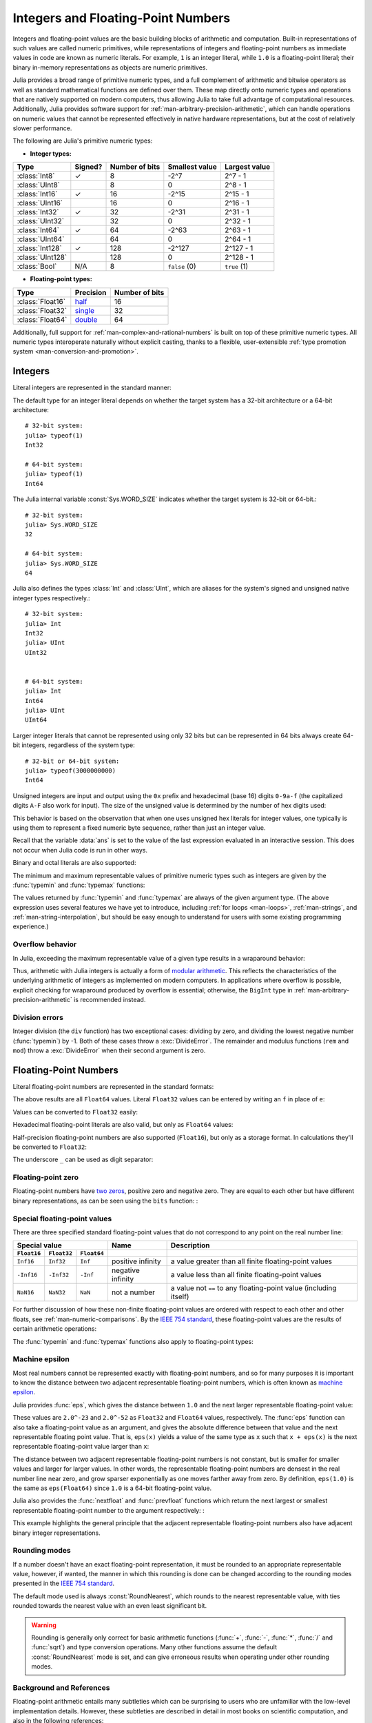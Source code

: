 .. 
  .. _man-integers-and-floating-point-numbers:

  .. currentmodule:: Base

  *************************************
   Integers and Floating-Point Numbers
  *************************************

  Integers and floating-point values are the basic building blocks of
  arithmetic and computation. Built-in representations of such values are
  called numeric primitives, while representations of integers and
  floating-point numbers as immediate values in code are known as numeric
  literals. For example, ``1`` is an integer literal, while ``1.0`` is a
  floating-point literal; their binary in-memory representations as
  objects are numeric primitives.

  Julia provides a broad range of primitive numeric types, and a full complement
  of arithmetic and bitwise operators as well as standard mathematical functions
  are defined over them. These map directly onto numeric types and operations
  that are natively supported on modern computers, thus allowing Julia to take
  full advantage of computational resources. Additionally, Julia provides
  software support for :ref:`man-arbitrary-precision-arithmetic`, which can
  handle operations on numeric values that cannot be represented effectively in
  native hardware representations, but at the cost of relatively slower
  performance.

  The following are Julia's primitive numeric types:

  -  **Integer types:**

  ================  =======  ==============  ============== ==================
  Type              Signed?  Number of bits  Smallest value Largest value
  ================  =======  ==============  ============== ==================
  :class:`Int8`        ✓         8            -2^7             2^7 - 1
  :class:`UInt8`                 8             0               2^8 - 1
  :class:`Int16`       ✓         16           -2^15            2^15 - 1
  :class:`UInt16`                16            0               2^16 - 1
  :class:`Int32`       ✓         32           -2^31            2^31 - 1
  :class:`UInt32`                32            0               2^32 - 1
  :class:`Int64`       ✓         64           -2^63            2^63 - 1
  :class:`UInt64`                64            0               2^64 - 1
  :class:`Int128`      ✓         128           -2^127          2^127 - 1
  :class:`UInt128`               128           0               2^128 - 1
  :class:`Bool`       N/A        8           ``false`` (0)  ``true`` (1)
  ================  =======  ==============  ============== ==================

  -  **Floating-point types:**

  ================ ========= ==============
  Type             Precision Number of bits
  ================ ========= ==============
  :class:`Float16` half_          16
  :class:`Float32` single_        32
  :class:`Float64` double_        64
  ================ ========= ==============

  .. _half: https://en.wikipedia.org/wiki/Half-precision_floating-point_format
  .. _single: https://en.wikipedia.org/wiki/Single_precision_floating-point_format
  .. _double: https://en.wikipedia.org/wiki/Double_precision_floating-point_format

  Additionally, full support for :ref:`man-complex-and-rational-numbers` is built
  on top of these primitive numeric types. All numeric types interoperate
  naturally without explicit casting, thanks to a flexible, user-extensible
  :ref:`type promotion system <man-conversion-and-promotion>`.

  Integers
  --------

  Literal integers are represented in the standard manner:

  .. doctest::

      julia> 1
      1

      julia> 1234
      1234

  The default type for an integer literal depends on whether the target
  system has a 32-bit architecture or a 64-bit architecture::

      # 32-bit system:
      julia> typeof(1)
      Int32

      # 64-bit system:
      julia> typeof(1)
      Int64

  The Julia internal variable :const:`Sys.WORD_SIZE` indicates whether the target system
  is 32-bit or 64-bit.::

      # 32-bit system:
      julia> Sys.WORD_SIZE
      32

      # 64-bit system:
      julia> Sys.WORD_SIZE
      64

  Julia also defines the types :class:`Int` and :class:`UInt`, which are aliases for the
  system's signed and unsigned native integer types respectively.::

      # 32-bit system:
      julia> Int
      Int32
      julia> UInt
      UInt32


      # 64-bit system:
      julia> Int
      Int64
      julia> UInt
      UInt64

  Larger integer literals that cannot be represented using only 32 bits
  but can be represented in 64 bits always create 64-bit integers,
  regardless of the system type::

      # 32-bit or 64-bit system:
      julia> typeof(3000000000)
      Int64

  Unsigned integers are input and output using the ``0x`` prefix and hexadecimal
  (base 16) digits ``0-9a-f`` (the capitalized digits ``A-F`` also work for input).
  The size of the unsigned value is determined by the number of hex digits used:

  .. doctest::

      julia> 0x1
      0x01

      julia> typeof(ans)
      UInt8

      julia> 0x123
      0x0123

      julia> typeof(ans)
      UInt16

      julia> 0x1234567
      0x01234567

      julia> typeof(ans)
      UInt32

      julia> 0x123456789abcdef
      0x0123456789abcdef

      julia> typeof(ans)
      UInt64

  This behavior is based on the observation that when one uses unsigned
  hex literals for integer values, one typically is using them to
  represent a fixed numeric byte sequence, rather than just an integer
  value.

  Recall that the variable :data:`ans` is set to the value of the last expression
  evaluated in an interactive session. This does not occur when Julia code is
  run in other ways.

  Binary and octal literals are also supported:

  .. doctest::

      julia> 0b10
      0x02

      julia> typeof(ans)
      UInt8

      julia> 0o10
      0x08

      julia> typeof(ans)
      UInt8

  The minimum and maximum representable values of primitive numeric types
  such as integers are given by the :func:`typemin` and :func:`typemax` functions:

  .. doctest::

      julia> (typemin(Int32), typemax(Int32))
      (-2147483648,2147483647)

      julia> for T in [Int8,Int16,Int32,Int64,Int128,UInt8,UInt16,UInt32,UInt64,UInt128]
               println("$(lpad(T,7)): [$(typemin(T)),$(typemax(T))]")
             end
         Int8: [-128,127]
        Int16: [-32768,32767]
        Int32: [-2147483648,2147483647]
        Int64: [-9223372036854775808,9223372036854775807]
       Int128: [-170141183460469231731687303715884105728,170141183460469231731687303715884105727]
        UInt8: [0,255]
       UInt16: [0,65535]
       UInt32: [0,4294967295]
       UInt64: [0,18446744073709551615]
      UInt128: [0,340282366920938463463374607431768211455]

  The values returned by :func:`typemin` and :func:`typemax` are always of the
  given argument type. (The above expression uses several features we have
  yet to introduce, including :ref:`for loops <man-loops>`,
  :ref:`man-strings`, and :ref:`man-string-interpolation`,
  but should be easy enough to understand for users with some existing
  programming experience.)


  Overflow behavior
  ~~~~~~~~~~~~~~~~~

  In Julia, exceeding the maximum representable value of a given type results in
  a wraparound behavior:

  .. doctest::

      julia> x = typemax(Int64)
      9223372036854775807

      julia> x + 1
      -9223372036854775808

      julia> x + 1 == typemin(Int64)
      true

  Thus, arithmetic with Julia integers is actually a form of `modular arithmetic
  <https://en.wikipedia.org/wiki/Modular_arithmetic>`_. This reflects the
  characteristics of the underlying arithmetic of integers as implemented on
  modern computers. In applications where overflow is possible, explicit checking
  for wraparound produced by overflow is essential; otherwise, the ``BigInt`` type
  in :ref:`man-arbitrary-precision-arithmetic` is recommended instead.

  Division errors
  ~~~~~~~~~~~~~~~

  Integer division (the ``div`` function) has two exceptional cases: dividing by
  zero, and dividing the lowest negative number (:func:`typemin`) by -1. Both of
  these cases throw a :exc:`DivideError`. The remainder and modulus functions
  (``rem`` and ``mod``) throw a :exc:`DivideError` when their second argument is
  zero.

  Floating-Point Numbers
  ----------------------

  Literal floating-point numbers are represented in the standard formats:

  .. doctest::

      julia> 1.0
      1.0

      julia> 1.
      1.0

      julia> 0.5
      0.5

      julia> .5
      0.5

      julia> -1.23
      -1.23

      julia> 1e10
      1.0e10

      julia> 2.5e-4
      0.00025

  The above results are all ``Float64`` values. Literal ``Float32`` values can
  be entered by writing an ``f`` in place of ``e``:

  .. doctest::

      julia> 0.5f0
      0.5f0

      julia> typeof(ans)
      Float32

      julia> 2.5f-4
      0.00025f0

  Values can be converted to ``Float32`` easily:

  .. doctest::

      julia> Float32(-1.5)
      -1.5f0

      julia> typeof(ans)
      Float32

  Hexadecimal floating-point literals are also valid, but only as ``Float64`` values:

  .. doctest::

      julia> 0x1p0
      1.0

      julia> 0x1.8p3
      12.0

      julia> 0x.4p-1
      0.125

      julia> typeof(ans)
      Float64

  Half-precision floating-point numbers are also supported (``Float16``), but
  only as a storage format. In calculations they'll be converted to ``Float32``:

  .. doctest::

      julia> sizeof(Float16(4.))
      2

      julia> 2*Float16(4.)
      Float16(8.0)

  The underscore ``_`` can be used as digit separator:

  .. doctest::

      julia> 10_000, 0.000_000_005, 0xdead_beef, 0b1011_0010
      (10000,5.0e-9,0xdeadbeef,0xb2)

  Floating-point zero
  ~~~~~~~~~~~~~~~~~~~

  Floating-point numbers have `two zeros
  <https://en.wikipedia.org/wiki/Signed_zero>`_, positive zero and negative zero.
  They are equal to each other but have different binary representations, as can
  be seen using the ``bits`` function: :

  .. doctest::

      julia> 0.0 == -0.0
      true

      julia> bits(0.0)
      "0000000000000000000000000000000000000000000000000000000000000000"

      julia> bits(-0.0)
      "1000000000000000000000000000000000000000000000000000000000000000"

  .. _man-special-floats:

  Special floating-point values
  ~~~~~~~~~~~~~~~~~~~~~~~~~~~~~

  There are three specified standard floating-point values that do not
  correspond to any point on the real number line:

  =========== =========== ===========  ================= =================================================================
  Special value                        Name              Description
  -----------------------------------  ----------------- -----------------------------------------------------------------
  ``Float16`` ``Float32`` ``Float64``
  =========== =========== ===========  ================= =================================================================
  ``Inf16``   ``Inf32``    ``Inf``     positive infinity a value greater than all finite floating-point values
  ``-Inf16``  ``-Inf32``   ``-Inf``    negative infinity a value less than all finite floating-point values
  ``NaN16``   ``NaN32``    ``NaN``     not a number      a value not ``==`` to any floating-point value (including itself)
  =========== =========== ===========  ================= =================================================================

  For further discussion of how these non-finite floating-point values are
  ordered with respect to each other and other floats, see
  :ref:`man-numeric-comparisons`. By the
  `IEEE 754 standard <https://en.wikipedia.org/wiki/IEEE_754-2008>`_, these
  floating-point values are the results of certain arithmetic operations:

  .. doctest::

      julia> 1/Inf
      0.0

      julia> 1/0
      Inf

      julia> -5/0
      -Inf

      julia> 0.000001/0
      Inf

      julia> 0/0
      NaN

      julia> 500 + Inf
      Inf

      julia> 500 - Inf
      -Inf

      julia> Inf + Inf
      Inf

      julia> Inf - Inf
      NaN

      julia> Inf * Inf
      Inf

      julia> Inf / Inf
      NaN

      julia> 0 * Inf
      NaN

  The :func:`typemin` and :func:`typemax` functions also apply to floating-point
  types:

  .. doctest::

      julia> (typemin(Float16),typemax(Float16))
      (-Inf16,Inf16)

      julia> (typemin(Float32),typemax(Float32))
      (-Inf32,Inf32)

      julia> (typemin(Float64),typemax(Float64))
      (-Inf,Inf)

  Machine epsilon
  ~~~~~~~~~~~~~~~

  Most real numbers cannot be represented exactly with floating-point numbers,
  and so for many purposes it is important to know the distance between two
  adjacent representable floating-point numbers, which is often known as
  `machine epsilon <https://en.wikipedia.org/wiki/Machine_epsilon>`_.

  Julia provides :func:`eps`, which gives the distance between ``1.0``
  and the next larger representable floating-point value:

  .. doctest::

      julia> eps(Float32)
      1.1920929f-7

      julia> eps(Float64)
      2.220446049250313e-16

      julia> eps() # same as eps(Float64)
      2.220446049250313e-16

  These values are ``2.0^-23`` and ``2.0^-52`` as ``Float32`` and ``Float64``
  values, respectively. The :func:`eps` function can also take a
  floating-point value as an argument, and gives the absolute difference
  between that value and the next representable floating point value. That
  is, ``eps(x)`` yields a value of the same type as ``x`` such that
  ``x + eps(x)`` is the next representable floating-point value larger
  than ``x``:

  .. doctest::

      julia> eps(1.0)
      2.220446049250313e-16

      julia> eps(1000.)
      1.1368683772161603e-13

      julia> eps(1e-27)
      1.793662034335766e-43

      julia> eps(0.0)
      5.0e-324

  The distance between two adjacent representable floating-point numbers is not
  constant, but is smaller for smaller values and larger for larger values. In
  other words, the representable floating-point numbers are densest in the real
  number line near zero, and grow sparser exponentially as one moves farther away
  from zero. By definition, ``eps(1.0)`` is the same as ``eps(Float64)`` since
  ``1.0`` is a 64-bit floating-point value.

  Julia also provides the :func:`nextfloat` and :func:`prevfloat` functions which return
  the next largest or smallest representable floating-point number to the
  argument respectively: :

  .. doctest::

      julia> x = 1.25f0
      1.25f0

      julia> nextfloat(x)
      1.2500001f0

      julia> prevfloat(x)
      1.2499999f0

      julia> bits(prevfloat(x))
      "00111111100111111111111111111111"

      julia> bits(x)
      "00111111101000000000000000000000"

      julia> bits(nextfloat(x))
      "00111111101000000000000000000001"

  This example highlights the general principle that the adjacent representable
  floating-point numbers also have adjacent binary integer representations.

  Rounding modes
  ~~~~~~~~~~~~~~

  If a number doesn't have an exact floating-point representation, it must be
  rounded to an appropriate representable value, however, if wanted, the manner
  in which this rounding is done can be changed according to the rounding modes
  presented in the `IEEE 754 standard <https://en.wikipedia.org/wiki/IEEE_754-2008>`_.

  .. doctest::

      julia> x = 1.1; y = 0.1;

      julia> x + y
      1.2000000000000002

      julia> setrounding(Float64,RoundDown) do
                 x + y
             end
      1.2

  The default mode used is always :const:`RoundNearest`, which rounds to the nearest
  representable value, with ties rounded towards the nearest value with an even
  least significant bit.

  .. warning:: Rounding is generally only correct for basic arithmetic functions
         (:func:`+`, :func:`-`, :func:`*`, :func:`/` and :func:`sqrt`) and
         type conversion operations. Many other functions assume the
         default :const:`RoundNearest` mode is set, and can give erroneous
         results when operating under other rounding modes.

  Background and References
  ~~~~~~~~~~~~~~~~~~~~~~~~~

  Floating-point arithmetic entails many subtleties which can be surprising to
  users who are unfamiliar with the low-level implementation details. However,
  these subtleties are described in detail in most books on scientific
  computation, and also in the following references:

  - The definitive guide to floating point arithmetic is the `IEEE 754-2008
    Standard <http://standards.ieee.org/findstds/standard/754-2008.html>`_;
    however, it is not available for free online.
  - For a brief but lucid presentation of how floating-point numbers are
    represented, see John D. Cook's `article
    <http://www.johndcook.com/blog/2009/04/06/anatomy-of-a-floating-point-number/>`_
    on the subject as well as his `introduction
    <http://www.johndcook.com/blog/2009/04/06/numbers-are-a-leaky-abstraction/>`_
    to some of the issues arising from how this representation differs in
    behavior from the idealized abstraction of real numbers.
  - Also recommended is Bruce Dawson's `series of blog posts on floating-point
    numbers <https://randomascii.wordpress.com/2012/05/20/thats-not-normalthe-performance-of-odd-floats/>`_.
  - For an excellent, in-depth discussion of floating-point numbers and issues of
    numerical accuracy encountered when computing with them, see David Goldberg's
    paper `What Every Computer Scientist Should Know About Floating-Point
    Arithmetic
    <http://citeseerx.ist.psu.edu/viewdoc/download?doi=10.1.1.22.6768&rep=rep1&type=pdf>`_.
  - For even more extensive documentation of the history of, rationale for,
    and issues with floating-point numbers, as well as discussion of many other
    topics in numerical computing, see the `collected writings
    <https://people.eecs.berkeley.edu/~wkahan/>`_ of `William Kahan
    <https://en.wikipedia.org/wiki/William_Kahan>`_, commonly known as the "Father
    of Floating-Point". Of particular interest may be `An Interview with the Old
    Man of Floating-Point
    <https://people.eecs.berkeley.edu/~wkahan/ieee754status/754story.html>`_.

  .. _man-arbitrary-precision-arithmetic:

  Arbitrary Precision Arithmetic
  ------------------------------

  To allow computations with arbitrary-precision integers and floating point numbers,
  Julia wraps the `GNU Multiple Precision Arithmetic Library (GMP) <https://gmplib.org>`_ and the `GNU MPFR Library <http://www.mpfr.org>`_, respectively.
  The :class:`BigInt` and :class:`BigFloat` types are available in Julia for arbitrary precision
  integer and floating point numbers respectively.

  Constructors exist to create these types from primitive numerical types, and
  :func:`parse` can be use to construct them from :class:`AbstractString`\ s.  Once
  created, they participate in arithmetic with all other numeric types thanks to
  Julia's
  :ref:`type promotion and conversion mechanism <man-conversion-and-promotion>`:

  .. doctest::

      julia> BigInt(typemax(Int64)) + 1
      9223372036854775808

      julia> parse(BigInt, "123456789012345678901234567890") + 1
      123456789012345678901234567891

      julia> parse(BigFloat, "1.23456789012345678901")
      1.234567890123456789010000000000000000000000000000000000000000000000000000000004

      julia> BigFloat(2.0^66) / 3
      2.459565876494606882133333333333333333333333333333333333333333333333333333333344e+19

      julia> factorial(BigInt(40))
      815915283247897734345611269596115894272000000000

  However, type promotion between the primitive types above and
  :class:`BigInt`/:class:`BigFloat` is not automatic and must be explicitly stated.

  .. doctest::

      julia> x = typemin(Int64)
      -9223372036854775808

      julia> x = x - 1
      9223372036854775807

      julia> typeof(x)
      Int64

      julia> y = BigInt(typemin(Int64))
      -9223372036854775808

      julia> y = y - 1
      -9223372036854775809

      julia> typeof(y)
      BigInt

  The default precision (in number of bits of the significand) and
  rounding mode of :class:`BigFloat` operations can be changed globally
  by calling :func:`setprecision` and
  :func:`setrounding`, and all further calculations will take
  these changes in account.  Alternatively, the precision or the
  rounding can be changed only within the execution of a particular
  block of code by using the same functions with a ``do`` block:

  .. doctest::

      julia> setrounding(BigFloat, RoundUp) do
             BigFloat(1) + parse(BigFloat, "0.1")
             end
      1.100000000000000000000000000000000000000000000000000000000000000000000000000003

      julia> setrounding(BigFloat, RoundDown) do
             BigFloat(1) + parse(BigFloat, "0.1")
             end
      1.099999999999999999999999999999999999999999999999999999999999999999999999999986

      julia> setprecision(40) do
             BigFloat(1) + parse(BigFloat, "0.1")
             end
      1.1000000000004


  .. _man-numeric-literal-coefficients:

  Numeric Literal Coefficients
  ----------------------------

  To make common numeric formulas and expressions clearer, Julia allows
  variables to be immediately preceded by a numeric literal, implying
  multiplication. This makes writing polynomial expressions much cleaner:

  .. doctest::

      julia> x = 3
      3

      julia> 2x^2 - 3x + 1
      10

      julia> 1.5x^2 - .5x + 1
      13.0

  It also makes writing exponential functions more elegant:

  .. doctest::

      julia> 2^2x
      64

  The precedence of numeric literal coefficients is the same as that of unary
  operators such as negation. So ``2^3x`` is parsed as ``2^(3x)``, and
  ``2x^3`` is parsed as ``2*(x^3)``.

  Numeric literals also work as coefficients to parenthesized
  expressions:

  .. doctest::

      julia> 2(x-1)^2 - 3(x-1) + 1
      3

  Additionally, parenthesized expressions can be used as coefficients to
  variables, implying multiplication of the expression by the variable:

  .. doctest::

      julia> (x-1)x
      6

  Neither juxtaposition of two parenthesized expressions, nor placing a
  variable before a parenthesized expression, however, can be used to
  imply multiplication:

  .. doctest::

      julia> (x-1)(x+1)
      ERROR: MethodError: objects of type Int64 are not callable
      ...

      julia> x(x+1)
      ERROR: MethodError: objects of type Int64 are not callable
      ...

  Both expressions are interpreted as function application: any
  expression that is not a numeric literal, when immediately followed by a
  parenthetical, is interpreted as a function applied to the values in
  parentheses (see :ref:`man-functions` for more about functions).
  Thus, in both of these cases, an error occurs since the left-hand value
  is not a function.

  The above syntactic enhancements significantly reduce the visual noise
  incurred when writing common mathematical formulae. Note that no
  whitespace may come between a numeric literal coefficient and the
  identifier or parenthesized expression which it multiplies.

  Syntax Conflicts
  ~~~~~~~~~~~~~~~~

  Juxtaposed literal coefficient syntax may conflict with two numeric literal
  syntaxes: hexadecimal integer literals and engineering notation for
  floating-point literals. Here are some situations where syntactic
  conflicts arise:

  -  The hexadecimal integer literal expression ``0xff`` could be
     interpreted as the numeric literal ``0`` multiplied by the variable
     ``xff``.
  -  The floating-point literal expression ``1e10`` could be interpreted
     as the numeric literal ``1`` multiplied by the variable ``e10``, and
     similarly with the equivalent ``E`` form.

  In both cases, we resolve the ambiguity in favor of interpretation as a
  numeric literals:

  -  Expressions starting with ``0x`` are always hexadecimal literals.
  -  Expressions starting with a numeric literal followed by ``e`` or
     ``E`` are always floating-point literals.

  Literal zero and one
  --------------------

  Julia provides functions which return literal 0 and 1 corresponding to a
  specified type or the type of a given variable.

  ====================== =====================================================
  Function               Description
  ====================== =====================================================
  :func:`zero(x) <zero>` Literal zero of type ``x`` or type of variable ``x``
  :func:`one(x) <one>`   Literal one of type ``x`` or type of variable ``x``
  ====================== =====================================================

  These functions are useful in :ref:`man-numeric-comparisons` to avoid overhead
  from unnecessary :ref:`type conversion <man-conversion-and-promotion>`.

  Examples:

  .. doctest::

      julia> zero(Float32)
      0.0f0

      julia> zero(1.0)
      0.0

      julia> one(Int32)
      1

      julia> one(BigFloat)
      1.000000000000000000000000000000000000000000000000000000000000000000000000000000
    
..
 .. _man-integers-and-floating-point-numbers:

 .. currentmodule:: Base

*************************************
 Integers and Floating-Point Numbers
*************************************

Integers and floating-point values are the basic building blocks of
arithmetic and computation. Built-in representations of such values are
called numeric primitives, while representations of integers and
floating-point numbers as immediate values in code are known as numeric
literals. For example, ``1`` is an integer literal, while ``1.0`` is a
floating-point literal; their binary in-memory representations as
objects are numeric primitives.

Julia provides a broad range of primitive numeric types, and a full complement
of arithmetic and bitwise operators as well as standard mathematical functions
are defined over them. These map directly onto numeric types and operations
that are natively supported on modern computers, thus allowing Julia to take
full advantage of computational resources. Additionally, Julia provides
software support for :ref:`man-arbitrary-precision-arithmetic`, which can
handle operations on numeric values that cannot be represented effectively in
native hardware representations, but at the cost of relatively slower
performance.

The following are Julia's primitive numeric types:

-  **Integer types:**

================  =======  ==============  ============== ==================
Type              Signed?  Number of bits  Smallest value Largest value
================  =======  ==============  ============== ==================
:class:`Int8`        ✓         8            -2^7             2^7 - 1
:class:`UInt8`                 8             0               2^8 - 1
:class:`Int16`       ✓         16           -2^15            2^15 - 1
:class:`UInt16`                16            0               2^16 - 1
:class:`Int32`       ✓         32           -2^31            2^31 - 1
:class:`UInt32`                32            0               2^32 - 1
:class:`Int64`       ✓         64           -2^63            2^63 - 1
:class:`UInt64`                64            0               2^64 - 1
:class:`Int128`      ✓         128           -2^127          2^127 - 1
:class:`UInt128`               128           0               2^128 - 1
:class:`Bool`       N/A        8           ``false`` (0)  ``true`` (1)
================  =======  ==============  ============== ==================

-  **Floating-point types:**

================ ========= ==============
Type             Precision Number of bits
================ ========= ==============
:class:`Float16` half_          16
:class:`Float32` single_        32
:class:`Float64` double_        64
================ ========= ==============

.. _half: https://en.wikipedia.org/wiki/Half-precision_floating-point_format
.. _single: https://en.wikipedia.org/wiki/Single_precision_floating-point_format
.. _double: https://en.wikipedia.org/wiki/Double_precision_floating-point_format

Additionally, full support for :ref:`man-complex-and-rational-numbers` is built
on top of these primitive numeric types. All numeric types interoperate
naturally without explicit casting, thanks to a flexible, user-extensible
:ref:`type promotion system <man-conversion-and-promotion>`.

Integers
--------

Literal integers are represented in the standard manner:

.. doctest::

    julia> 1
    1

    julia> 1234
    1234

The default type for an integer literal depends on whether the target
system has a 32-bit architecture or a 64-bit architecture::

    # 32-bit system:
    julia> typeof(1)
    Int32

    # 64-bit system:
    julia> typeof(1)
    Int64

The Julia internal variable :const:`Sys.WORD_SIZE` indicates whether the target system
is 32-bit or 64-bit.::

    # 32-bit system:
    julia> Sys.WORD_SIZE
    32

    # 64-bit system:
    julia> Sys.WORD_SIZE
    64

Julia also defines the types :class:`Int` and :class:`UInt`, which are aliases for the
system's signed and unsigned native integer types respectively.::

    # 32-bit system:
    julia> Int
    Int32
    julia> UInt
    UInt32


    # 64-bit system:
    julia> Int
    Int64
    julia> UInt
    UInt64

Larger integer literals that cannot be represented using only 32 bits
but can be represented in 64 bits always create 64-bit integers,
regardless of the system type::

    # 32-bit or 64-bit system:
    julia> typeof(3000000000)
    Int64

Unsigned integers are input and output using the ``0x`` prefix and hexadecimal
(base 16) digits ``0-9a-f`` (the capitalized digits ``A-F`` also work for input).
The size of the unsigned value is determined by the number of hex digits used:

.. doctest::

    julia> 0x1
    0x01

    julia> typeof(ans)
    UInt8

    julia> 0x123
    0x0123

    julia> typeof(ans)
    UInt16

    julia> 0x1234567
    0x01234567

    julia> typeof(ans)
    UInt32

    julia> 0x123456789abcdef
    0x0123456789abcdef

    julia> typeof(ans)
    UInt64

This behavior is based on the observation that when one uses unsigned
hex literals for integer values, one typically is using them to
represent a fixed numeric byte sequence, rather than just an integer
value.

Recall that the variable :data:`ans` is set to the value of the last expression
evaluated in an interactive session. This does not occur when Julia code is
run in other ways.

Binary and octal literals are also supported:

.. doctest::

    julia> 0b10
    0x02

    julia> typeof(ans)
    UInt8

    julia> 0o10
    0x08

    julia> typeof(ans)
    UInt8

The minimum and maximum representable values of primitive numeric types
such as integers are given by the :func:`typemin` and :func:`typemax` functions:

.. doctest::

    julia> (typemin(Int32), typemax(Int32))
    (-2147483648,2147483647)

    julia> for T in [Int8,Int16,Int32,Int64,Int128,UInt8,UInt16,UInt32,UInt64,UInt128]
             println("$(lpad(T,7)): [$(typemin(T)),$(typemax(T))]")
           end
       Int8: [-128,127]
      Int16: [-32768,32767]
      Int32: [-2147483648,2147483647]
      Int64: [-9223372036854775808,9223372036854775807]
     Int128: [-170141183460469231731687303715884105728,170141183460469231731687303715884105727]
      UInt8: [0,255]
     UInt16: [0,65535]
     UInt32: [0,4294967295]
     UInt64: [0,18446744073709551615]
    UInt128: [0,340282366920938463463374607431768211455]

The values returned by :func:`typemin` and :func:`typemax` are always of the
given argument type. (The above expression uses several features we have
yet to introduce, including :ref:`for loops <man-loops>`,
:ref:`man-strings`, and :ref:`man-string-interpolation`,
but should be easy enough to understand for users with some existing
programming experience.)


Overflow behavior
~~~~~~~~~~~~~~~~~

In Julia, exceeding the maximum representable value of a given type results in
a wraparound behavior:

.. doctest::

    julia> x = typemax(Int64)
    9223372036854775807

    julia> x + 1
    -9223372036854775808

    julia> x + 1 == typemin(Int64)
    true

Thus, arithmetic with Julia integers is actually a form of `modular arithmetic
<https://en.wikipedia.org/wiki/Modular_arithmetic>`_. This reflects the
characteristics of the underlying arithmetic of integers as implemented on
modern computers. In applications where overflow is possible, explicit checking
for wraparound produced by overflow is essential; otherwise, the ``BigInt`` type
in :ref:`man-arbitrary-precision-arithmetic` is recommended instead.

Division errors
~~~~~~~~~~~~~~~

Integer division (the ``div`` function) has two exceptional cases: dividing by
zero, and dividing the lowest negative number (:func:`typemin`) by -1. Both of
these cases throw a :exc:`DivideError`. The remainder and modulus functions
(``rem`` and ``mod``) throw a :exc:`DivideError` when their second argument is
zero.

Floating-Point Numbers
----------------------

Literal floating-point numbers are represented in the standard formats:

.. doctest::

    julia> 1.0
    1.0

    julia> 1.
    1.0

    julia> 0.5
    0.5

    julia> .5
    0.5

    julia> -1.23
    -1.23

    julia> 1e10
    1.0e10

    julia> 2.5e-4
    0.00025

The above results are all ``Float64`` values. Literal ``Float32`` values can
be entered by writing an ``f`` in place of ``e``:

.. doctest::

    julia> 0.5f0
    0.5f0

    julia> typeof(ans)
    Float32

    julia> 2.5f-4
    0.00025f0

Values can be converted to ``Float32`` easily:

.. doctest::

    julia> Float32(-1.5)
    -1.5f0

    julia> typeof(ans)
    Float32

Hexadecimal floating-point literals are also valid, but only as ``Float64`` values:

.. doctest::

    julia> 0x1p0
    1.0

    julia> 0x1.8p3
    12.0

    julia> 0x.4p-1
    0.125

    julia> typeof(ans)
    Float64

Half-precision floating-point numbers are also supported (``Float16``), but
only as a storage format. In calculations they'll be converted to ``Float32``:

.. doctest::

    julia> sizeof(Float16(4.))
    2

    julia> 2*Float16(4.)
    Float16(8.0)

The underscore ``_`` can be used as digit separator:

.. doctest::

    julia> 10_000, 0.000_000_005, 0xdead_beef, 0b1011_0010
    (10000,5.0e-9,0xdeadbeef,0xb2)

Floating-point zero
~~~~~~~~~~~~~~~~~~~

Floating-point numbers have `two zeros
<https://en.wikipedia.org/wiki/Signed_zero>`_, positive zero and negative zero.
They are equal to each other but have different binary representations, as can
be seen using the ``bits`` function: :

.. doctest::

    julia> 0.0 == -0.0
    true

    julia> bits(0.0)
    "0000000000000000000000000000000000000000000000000000000000000000"

    julia> bits(-0.0)
    "1000000000000000000000000000000000000000000000000000000000000000"

.. _man-special-floats:

Special floating-point values
~~~~~~~~~~~~~~~~~~~~~~~~~~~~~

There are three specified standard floating-point values that do not
correspond to any point on the real number line:

=========== =========== ===========  ================= =================================================================
Special value                        Name              Description
-----------------------------------  ----------------- -----------------------------------------------------------------
``Float16`` ``Float32`` ``Float64``
=========== =========== ===========  ================= =================================================================
``Inf16``   ``Inf32``    ``Inf``     positive infinity a value greater than all finite floating-point values
``-Inf16``  ``-Inf32``   ``-Inf``    negative infinity a value less than all finite floating-point values
``NaN16``   ``NaN32``    ``NaN``     not a number      a value not ``==`` to any floating-point value (including itself)
=========== =========== ===========  ================= =================================================================

For further discussion of how these non-finite floating-point values are
ordered with respect to each other and other floats, see
:ref:`man-numeric-comparisons`. By the
`IEEE 754 standard <https://en.wikipedia.org/wiki/IEEE_754-2008>`_, these
floating-point values are the results of certain arithmetic operations:

.. doctest::

    julia> 1/Inf
    0.0

    julia> 1/0
    Inf

    julia> -5/0
    -Inf

    julia> 0.000001/0
    Inf

    julia> 0/0
    NaN

    julia> 500 + Inf
    Inf

    julia> 500 - Inf
    -Inf

    julia> Inf + Inf
    Inf

    julia> Inf - Inf
    NaN

    julia> Inf * Inf
    Inf

    julia> Inf / Inf
    NaN

    julia> 0 * Inf
    NaN

The :func:`typemin` and :func:`typemax` functions also apply to floating-point
types:

.. doctest::

    julia> (typemin(Float16),typemax(Float16))
    (-Inf16,Inf16)

    julia> (typemin(Float32),typemax(Float32))
    (-Inf32,Inf32)

    julia> (typemin(Float64),typemax(Float64))
    (-Inf,Inf)

Machine epsilon
~~~~~~~~~~~~~~~

Most real numbers cannot be represented exactly with floating-point numbers,
and so for many purposes it is important to know the distance between two
adjacent representable floating-point numbers, which is often known as
`machine epsilon <https://en.wikipedia.org/wiki/Machine_epsilon>`_.

Julia provides :func:`eps`, which gives the distance between ``1.0``
and the next larger representable floating-point value:

.. doctest::

    julia> eps(Float32)
    1.1920929f-7

    julia> eps(Float64)
    2.220446049250313e-16

    julia> eps() # same as eps(Float64)
    2.220446049250313e-16

These values are ``2.0^-23`` and ``2.0^-52`` as ``Float32`` and ``Float64``
values, respectively. The :func:`eps` function can also take a
floating-point value as an argument, and gives the absolute difference
between that value and the next representable floating point value. That
is, ``eps(x)`` yields a value of the same type as ``x`` such that
``x + eps(x)`` is the next representable floating-point value larger
than ``x``:

.. doctest::

    julia> eps(1.0)
    2.220446049250313e-16

    julia> eps(1000.)
    1.1368683772161603e-13

    julia> eps(1e-27)
    1.793662034335766e-43

    julia> eps(0.0)
    5.0e-324

The distance between two adjacent representable floating-point numbers is not
constant, but is smaller for smaller values and larger for larger values. In
other words, the representable floating-point numbers are densest in the real
number line near zero, and grow sparser exponentially as one moves farther away
from zero. By definition, ``eps(1.0)`` is the same as ``eps(Float64)`` since
``1.0`` is a 64-bit floating-point value.

Julia also provides the :func:`nextfloat` and :func:`prevfloat` functions which return
the next largest or smallest representable floating-point number to the
argument respectively: :

.. doctest::

    julia> x = 1.25f0
    1.25f0

    julia> nextfloat(x)
    1.2500001f0

    julia> prevfloat(x)
    1.2499999f0

    julia> bits(prevfloat(x))
    "00111111100111111111111111111111"

    julia> bits(x)
    "00111111101000000000000000000000"

    julia> bits(nextfloat(x))
    "00111111101000000000000000000001"

This example highlights the general principle that the adjacent representable
floating-point numbers also have adjacent binary integer representations.

Rounding modes
~~~~~~~~~~~~~~

If a number doesn't have an exact floating-point representation, it must be
rounded to an appropriate representable value, however, if wanted, the manner
in which this rounding is done can be changed according to the rounding modes
presented in the `IEEE 754 standard <https://en.wikipedia.org/wiki/IEEE_754-2008>`_.

.. doctest::

    julia> x = 1.1; y = 0.1;

    julia> x + y
    1.2000000000000002

    julia> setrounding(Float64,RoundDown) do
               x + y
           end
    1.2

The default mode used is always :const:`RoundNearest`, which rounds to the nearest
representable value, with ties rounded towards the nearest value with an even
least significant bit.

.. warning:: Rounding is generally only correct for basic arithmetic functions
	     (:func:`+`, :func:`-`, :func:`*`, :func:`/` and :func:`sqrt`) and
	     type conversion operations. Many other functions assume the
	     default :const:`RoundNearest` mode is set, and can give erroneous
	     results when operating under other rounding modes.

Background and References
~~~~~~~~~~~~~~~~~~~~~~~~~

Floating-point arithmetic entails many subtleties which can be surprising to
users who are unfamiliar with the low-level implementation details. However,
these subtleties are described in detail in most books on scientific
computation, and also in the following references:

- The definitive guide to floating point arithmetic is the `IEEE 754-2008
  Standard <http://standards.ieee.org/findstds/standard/754-2008.html>`_;
  however, it is not available for free online.
- For a brief but lucid presentation of how floating-point numbers are
  represented, see John D. Cook's `article
  <http://www.johndcook.com/blog/2009/04/06/anatomy-of-a-floating-point-number/>`_
  on the subject as well as his `introduction
  <http://www.johndcook.com/blog/2009/04/06/numbers-are-a-leaky-abstraction/>`_
  to some of the issues arising from how this representation differs in
  behavior from the idealized abstraction of real numbers.
- Also recommended is Bruce Dawson's `series of blog posts on floating-point
  numbers <https://randomascii.wordpress.com/2012/05/20/thats-not-normalthe-performance-of-odd-floats/>`_.
- For an excellent, in-depth discussion of floating-point numbers and issues of
  numerical accuracy encountered when computing with them, see David Goldberg's
  paper `What Every Computer Scientist Should Know About Floating-Point
  Arithmetic
  <http://citeseerx.ist.psu.edu/viewdoc/download?doi=10.1.1.22.6768&rep=rep1&type=pdf>`_.
- For even more extensive documentation of the history of, rationale for,
  and issues with floating-point numbers, as well as discussion of many other
  topics in numerical computing, see the `collected writings
  <https://people.eecs.berkeley.edu/~wkahan/>`_ of `William Kahan
  <https://en.wikipedia.org/wiki/William_Kahan>`_, commonly known as the "Father
  of Floating-Point". Of particular interest may be `An Interview with the Old
  Man of Floating-Point
  <https://people.eecs.berkeley.edu/~wkahan/ieee754status/754story.html>`_.

.. _man-arbitrary-precision-arithmetic:

Arbitrary Precision Arithmetic
------------------------------

To allow computations with arbitrary-precision integers and floating point numbers,
Julia wraps the `GNU Multiple Precision Arithmetic Library (GMP) <https://gmplib.org>`_ and the `GNU MPFR Library <http://www.mpfr.org>`_, respectively.
The :class:`BigInt` and :class:`BigFloat` types are available in Julia for arbitrary precision
integer and floating point numbers respectively.

Constructors exist to create these types from primitive numerical types, and
:func:`parse` can be use to construct them from :class:`AbstractString`\ s.  Once
created, they participate in arithmetic with all other numeric types thanks to
Julia's
:ref:`type promotion and conversion mechanism <man-conversion-and-promotion>`:

.. doctest::

    julia> BigInt(typemax(Int64)) + 1
    9223372036854775808

    julia> parse(BigInt, "123456789012345678901234567890") + 1
    123456789012345678901234567891

    julia> parse(BigFloat, "1.23456789012345678901")
    1.234567890123456789010000000000000000000000000000000000000000000000000000000004

    julia> BigFloat(2.0^66) / 3
    2.459565876494606882133333333333333333333333333333333333333333333333333333333344e+19

    julia> factorial(BigInt(40))
    815915283247897734345611269596115894272000000000

However, type promotion between the primitive types above and
:class:`BigInt`/:class:`BigFloat` is not automatic and must be explicitly stated.

.. doctest::

    julia> x = typemin(Int64)
    -9223372036854775808

    julia> x = x - 1
    9223372036854775807

    julia> typeof(x)
    Int64

    julia> y = BigInt(typemin(Int64))
    -9223372036854775808

    julia> y = y - 1
    -9223372036854775809

    julia> typeof(y)
    BigInt

The default precision (in number of bits of the significand) and
rounding mode of :class:`BigFloat` operations can be changed globally
by calling :func:`setprecision` and
:func:`setrounding`, and all further calculations will take
these changes in account.  Alternatively, the precision or the
rounding can be changed only within the execution of a particular
block of code by using the same functions with a ``do`` block:

.. doctest::

    julia> setrounding(BigFloat, RoundUp) do
           BigFloat(1) + parse(BigFloat, "0.1")
           end
    1.100000000000000000000000000000000000000000000000000000000000000000000000000003

    julia> setrounding(BigFloat, RoundDown) do
           BigFloat(1) + parse(BigFloat, "0.1")
           end
    1.099999999999999999999999999999999999999999999999999999999999999999999999999986

    julia> setprecision(40) do
           BigFloat(1) + parse(BigFloat, "0.1")
           end
    1.1000000000004


.. _man-numeric-literal-coefficients:

Numeric Literal Coefficients
----------------------------

To make common numeric formulas and expressions clearer, Julia allows
variables to be immediately preceded by a numeric literal, implying
multiplication. This makes writing polynomial expressions much cleaner:

.. doctest::

    julia> x = 3
    3

    julia> 2x^2 - 3x + 1
    10

    julia> 1.5x^2 - .5x + 1
    13.0

It also makes writing exponential functions more elegant:

.. doctest::

    julia> 2^2x
    64

The precedence of numeric literal coefficients is the same as that of unary
operators such as negation. So ``2^3x`` is parsed as ``2^(3x)``, and
``2x^3`` is parsed as ``2*(x^3)``.

Numeric literals also work as coefficients to parenthesized
expressions:

.. doctest::

    julia> 2(x-1)^2 - 3(x-1) + 1
    3

Additionally, parenthesized expressions can be used as coefficients to
variables, implying multiplication of the expression by the variable:

.. doctest::

    julia> (x-1)x
    6

Neither juxtaposition of two parenthesized expressions, nor placing a
variable before a parenthesized expression, however, can be used to
imply multiplication:

.. doctest::

    julia> (x-1)(x+1)
    ERROR: MethodError: objects of type Int64 are not callable
    ...

    julia> x(x+1)
    ERROR: MethodError: objects of type Int64 are not callable
    ...

Both expressions are interpreted as function application: any
expression that is not a numeric literal, when immediately followed by a
parenthetical, is interpreted as a function applied to the values in
parentheses (see :ref:`man-functions` for more about functions).
Thus, in both of these cases, an error occurs since the left-hand value
is not a function.

The above syntactic enhancements significantly reduce the visual noise
incurred when writing common mathematical formulae. Note that no
whitespace may come between a numeric literal coefficient and the
identifier or parenthesized expression which it multiplies.

Syntax Conflicts
~~~~~~~~~~~~~~~~

Juxtaposed literal coefficient syntax may conflict with two numeric literal
syntaxes: hexadecimal integer literals and engineering notation for
floating-point literals. Here are some situations where syntactic
conflicts arise:

-  The hexadecimal integer literal expression ``0xff`` could be
   interpreted as the numeric literal ``0`` multiplied by the variable
   ``xff``.
-  The floating-point literal expression ``1e10`` could be interpreted
   as the numeric literal ``1`` multiplied by the variable ``e10``, and
   similarly with the equivalent ``E`` form.

In both cases, we resolve the ambiguity in favor of interpretation as a
numeric literals:

-  Expressions starting with ``0x`` are always hexadecimal literals.
-  Expressions starting with a numeric literal followed by ``e`` or
   ``E`` are always floating-point literals.

Literal zero and one
--------------------

Julia provides functions which return literal 0 and 1 corresponding to a
specified type or the type of a given variable.

====================== =====================================================
Function               Description
====================== =====================================================
:func:`zero(x) <zero>` Literal zero of type ``x`` or type of variable ``x``
:func:`one(x) <one>`   Literal one of type ``x`` or type of variable ``x``
====================== =====================================================

These functions are useful in :ref:`man-numeric-comparisons` to avoid overhead
from unnecessary :ref:`type conversion <man-conversion-and-promotion>`.

Examples:

.. doctest::

    julia> zero(Float32)
    0.0f0

    julia> zero(1.0)
    0.0

    julia> one(Int32)
    1

    julia> one(BigFloat)
    1.000000000000000000000000000000000000000000000000000000000000000000000000000000

